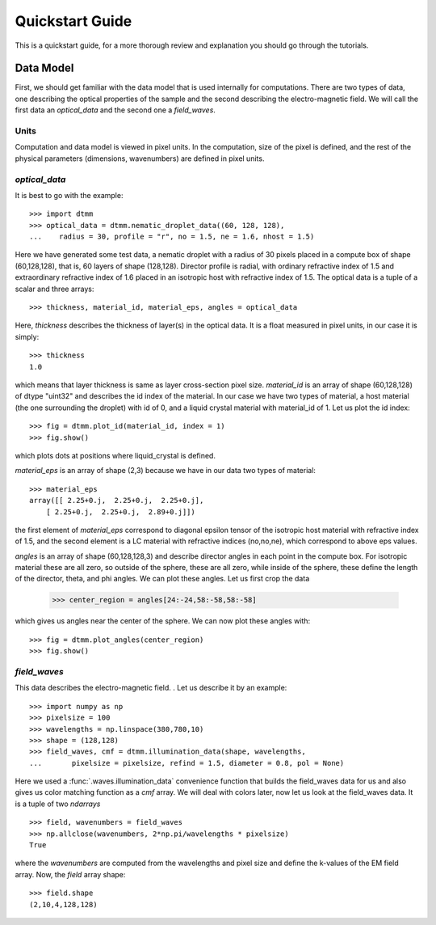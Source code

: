 .. _quickstart:

Quickstart Guide
================

This is a quickstart guide, for a more thorough review and explanation you should go through the tutorials.

Data Model
----------

First, we should get familiar with the data model that is used internally for computations. There are two types of data, one describing the optical properties of the sample and the second describing the electro-magnetic field. We will call the first data an *optical_data* and the second one a *field_waves*.

Units
+++++

Computation and data model is viewed in pixel units. In the computation, size of the pixel  is defined, and the rest of the physical parameters (dimensions, wavenumbers) are defined in pixel units.


*optical_data*
++++++++++++++

It is best to go with the example::

   >>> import dtmm
   >>> optical_data = dtmm.nematic_droplet_data((60, 128, 128), 
   ...    radius = 30, profile = "r", no = 1.5, ne = 1.6, nhost = 1.5)

Here we have generated some test data, a nematic droplet with a radius of 30 pixels placed in a compute box of shape (60,128,128), that is, 60 layers of shape (128,128). Director profile is radial, with ordinary refractive index of 1.5 and extraordinary refractive index of 1.6 placed in an isotropic host with refractive index of 1.5. The optical data is a tuple of a scalar and three arrays::

   >>> thickness, material_id, material_eps, angles = optical_data

Here, `thickness` describes the thickness of layer(s) in the optical data. It is a float measured in pixel units, in our case it is simply::

   >>> thickness
   1.0 

which means that layer thickness is same as layer cross-section pixel size. `material_id` is an array of shape (60,128,128) of dtype "uint32" and describes the id index of the material. In our case we have two types of material, a host material (the one surrounding the droplet) with id of 0, and a liquid crystal material with material_id of 1. Let us plot the id index::

   >>> fig = dtmm.plot_id(material_id, index = 1)
   >>> fig.show()

which plots dots at positions where liquid_crystal is defined.

.. plot:: pyplots/plot_data_id.py

   LC is defined in a sphere 

`material_eps` is an array of shape (2,3) because we have in our data two types of material::

   >>> material_eps
   array([[ 2.25+0.j,  2.25+0.j,  2.25+0.j],
       [ 2.25+0.j,  2.25+0.j,  2.89+0.j]])
   
the first element of `material_eps` correspond to diagonal epsilon tensor of the isotropic host material with refractive index of 1.5, and the second element is a LC material with refractive indices (no,no,ne), which correspond to above eps values.

`angles` is an array of shape (60,128,128,3) and describe director angles in each point in the compute box. For isotropic material these are all zero, so outside of the sphere, these are all zero, while inside of the sphere, these define the length of the director, theta, and phi angles. We can plot these angles. Let us first crop the data

   >>> center_region = angles[24:-24,58:-58,58:-58]

which gives us angles near the center of the sphere. We can now plot these angles with::

   >>> fig = dtmm.plot_angles(center_region)
   >>> fig.show()
    

.. plot:: pyplots/plot_data_angles.py

   LC director of the nematic droplet.
  
*field_waves*
+++++++++++++

This data describes the electro-magnetic field. . Let us describe it by an example::

   >>> import numpy as np
   >>> pixelsize = 100
   >>> wavelengths = np.linspace(380,780,10)
   >>> shape = (128,128)
   >>> field_waves, cmf = dtmm.illumination_data(shape, wavelengths, 
   ...       pixelsize = pixelsize, refind = 1.5, diameter = 0.8, pol = None)

Here we used a :func:`.waves.illumination_data` convenience function that builds the field_waves data for us and also gives us color matching function as a `cmf` array. We will deal with colors later, now let us look at the field_waves data. It is a tuple of two `ndarrays` ::

   >>> field, wavenumbers = field_waves
   >>> np.allclose(wavenumbers, 2*np.pi/wavelengths * pixelsize)
   True

where the `wavenumbers` are computed from the wavelengths and pixel size and define the k-values of the EM field array. Now, the `field` array shape::

   >>> field.shape
   (2,10,4,128,128)





